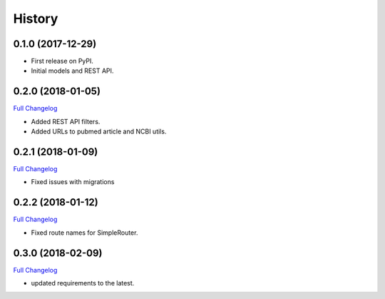 .. :changelog:

History
-------

0.1.0 (2017-12-29)
++++++++++++++++++

* First release on PyPI.
* Initial models and REST API.

0.2.0 (2018-01-05)
++++++++++++++++++

`Full Changelog <https://github.com/chopdgd/django-literature-knowledgebase/compare/v0.1.0...v0.2.0)>`_

* Added REST API filters.
* Added URLs to pubmed article and NCBI utils.

0.2.1 (2018-01-09)
++++++++++++++++++

`Full Changelog <https://github.com/chopdgd/django-literature-knowledgebase/compare/v0.1.0...v0.2.0)>`_

* Fixed issues with migrations

0.2.2 (2018-01-12)
++++++++++++++++++

`Full Changelog <https://github.com/chopdgd/django-literature-knowledgebase/compare/v0.1.0...v0.2.0)>`_

* Fixed route names for SimpleRouter.

0.3.0 (2018-02-09)
++++++++++++++++++

`Full Changelog <https://github.com/chopdgd/django-literature-knowledgebase/compare/v0.1.0...v0.2.0)>`_

* updated requirements to the latest.

